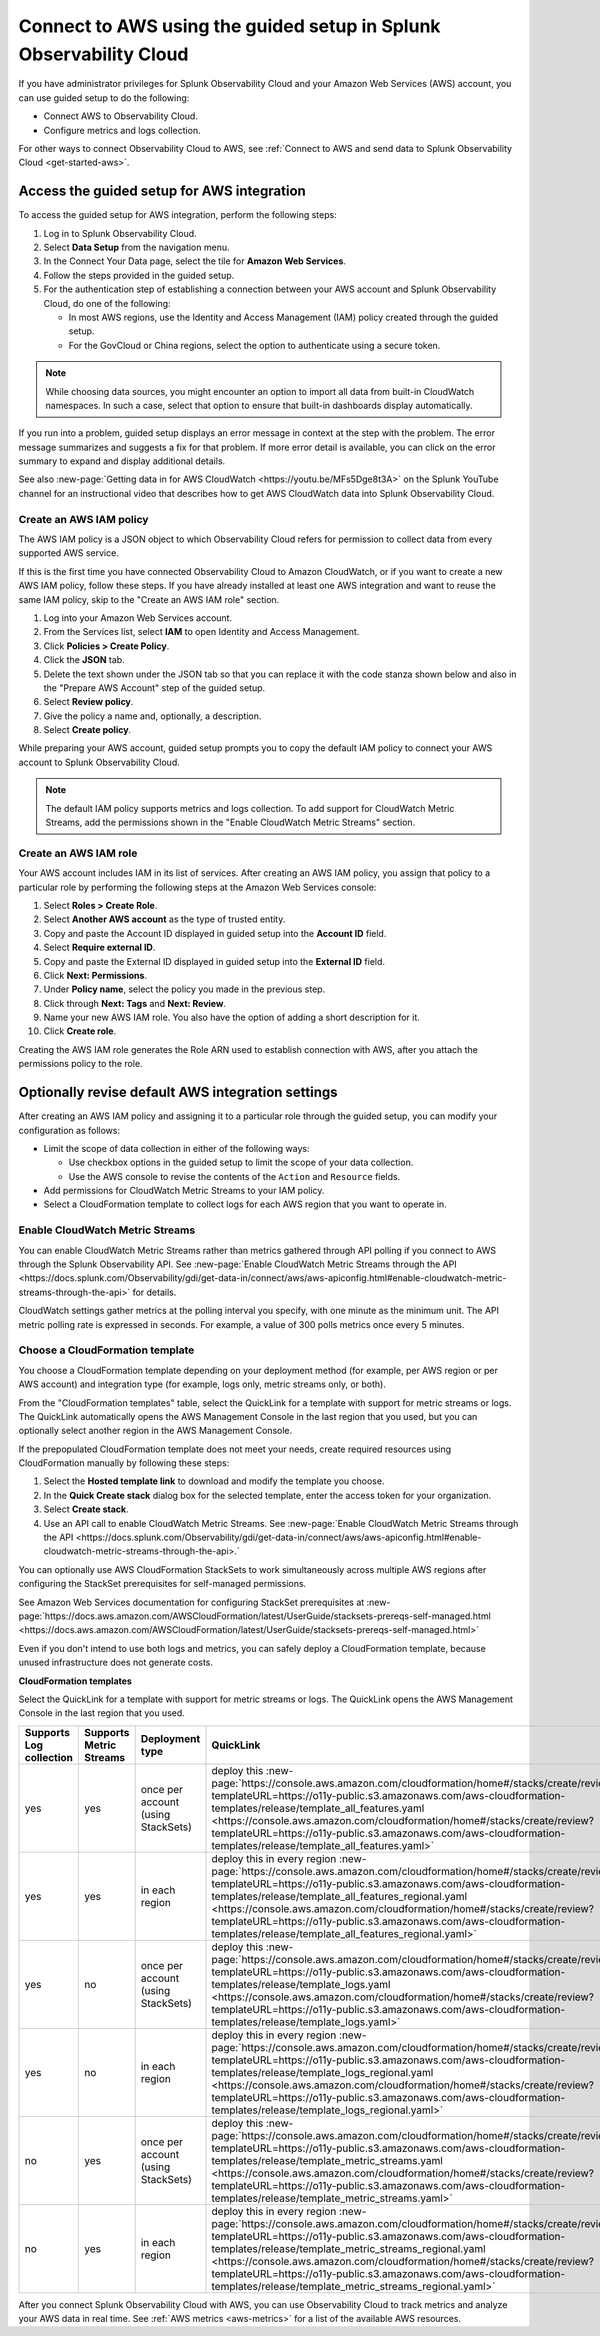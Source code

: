 .. _aws-wizardconfig:


*********************************************************************
Connect to AWS using the guided setup in Splunk Observability Cloud
*********************************************************************

.. meta::
   :description: Use guided setup to connect Splunk Observability Cloud to AWS through CloudWatch.

If you have administrator privileges for Splunk Observability Cloud and your Amazon Web Services (AWS) account, you can use guided setup to do the following:

- Connect AWS to Observability Cloud.

- Configure metrics and logs collection.

For other ways to connect Observability Cloud to AWS, see :ref:`Connect to AWS and send data to Splunk Observability Cloud <get-started-aws>`.


Access the guided setup for AWS integration
============================================

To access the guided setup for AWS integration, perform the following steps:

1. Log in to Splunk Observability Cloud.

2. Select :strong:`Data Setup` from the navigation menu.

3. In the Connect Your Data page, select the tile for :strong:`Amazon Web Services`.

4. Follow the steps provided in the guided setup.

5. For the authentication step of establishing a connection between your AWS account and Splunk Observability Cloud, do one of the following:

   - In most AWS regions, use the Identity and Access Management (IAM) policy created through the guided setup.

   - For the GovCloud or China regions, select the option to authenticate using a secure token.

.. note:: While choosing data sources, you might encounter an option to import all data from built-in CloudWatch namespaces. In such a case, select that option to ensure that built-in dashboards display automatically.

If you run into a problem, guided setup displays an error message in context at the step with the problem. The error message summarizes and suggests a fix for that problem. If more error detail is available, you can click on the error summary to expand and display additional details.

See also :new-page:`Getting data in for AWS CloudWatch <https://youtu.be/MFs5Dge8t3A>` on the Splunk YouTube channel for an instructional video that describes how to get AWS CloudWatch data into Splunk Observability Cloud.


Create an AWS IAM policy
-------------------------

The AWS IAM policy is a JSON object to which Observability Cloud refers for permission to collect data from every supported AWS service.

If this is the first time you have connected Observability Cloud to Amazon CloudWatch, or if you want to create a new AWS IAM policy, follow these steps. If you have already installed at least one AWS integration and want to reuse the same IAM policy, skip to the "Create an AWS IAM role" section.

1. Log into your Amazon Web Services account.

2. From the Services list, select :strong:`IAM` to open Identity and Access Management.

3. Click :strong:`Policies > Create Policy`.

4. Click the :strong:`JSON` tab.

5. Delete the text shown under the JSON tab so that you can replace it with the code stanza shown below and also in the "Prepare AWS Account" step of the guided setup.

6. Select :strong:`Review policy`.

7. Give the policy a name and, optionally, a description.

8. Select :strong:`Create policy`.


While preparing your AWS account, guided setup prompts you to copy the default IAM policy to connect your AWS account to Splunk Observability Cloud.

.. note:: The default IAM policy supports metrics and logs collection. To add support for CloudWatch Metric Streams, add the permissions shown in the "Enable CloudWatch Metric Streams" section.


Create an AWS IAM role
-------------------------

Your AWS account includes IAM in its list of services. After creating an AWS IAM policy, you assign that policy to a particular role by performing the following steps at the Amazon Web Services console:

1. Select :strong:`Roles > Create Role`.

2. Select :strong:`Another AWS account` as the type of trusted entity.

3. Copy and paste the Account ID displayed in guided setup into the :strong:`Account ID` field.

4. Select :strong:`Require external ID`.

5. Copy and paste the External ID displayed in guided setup into the :strong:`External ID` field.

6. Click :strong:`Next: Permissions`.

7. Under :strong:`Policy name`, select the policy you made in the previous step.

8. Click through :strong:`Next: Tags` and :strong:`Next: Review`.

9. Name your new AWS IAM role. You also have the option of adding a short description for it.

10. Click :strong:`Create role`.

Creating the AWS IAM role generates the Role ARN used to establish connection with AWS, after you attach the permissions policy to the role.


Optionally revise default AWS integration settings
==================================================

After creating an AWS IAM policy and assigning it to a particular role through the guided setup, you can modify your configuration as follows:

- Limit the scope of data collection in either of the following ways:

  - Use checkbox options in the guided setup to limit the scope of your data collection.

  - Use the AWS console to revise the contents of the ``Action`` and ``Resource`` fields.

- Add permissions for CloudWatch Metric Streams to your IAM policy.

- Select a CloudFormation template to collect logs for each AWS region that you want to operate in.


Enable CloudWatch Metric Streams
----------------------------------

You can enable CloudWatch Metric Streams rather than metrics gathered through API polling if you connect to AWS through the Splunk Observability API. See :new-page:`Enable CloudWatch Metric Streams through the API <https://docs.splunk.com/Observability/gdi/get-data-in/connect/aws/aws-apiconfig.html#enable-cloudwatch-metric-streams-through-the-api>` for details.

CloudWatch settings gather metrics at the polling interval you specify, with one minute as the minimum unit. The API metric polling rate is expressed in seconds. For example, a value of 300 polls metrics once every 5 minutes.



Choose a CloudFormation template
-----------------------------------

You choose a CloudFormation template depending on your deployment method (for example, per AWS region or per AWS account) and integration type (for example, logs only, metric streams only, or both).

From the "CloudFormation templates" table, select the QuickLink for a template with support for metric streams or logs. The QuickLink automatically opens the AWS Management Console in the last region that you used, but you can optionally select another region in the AWS Management Console.

If the prepopulated CloudFormation template does not meet your needs, create required resources using CloudFormation manually by following these steps:

1. Select the :strong:`Hosted template link` to download and modify the template you choose.

2. In the :strong:`Quick Create stack` dialog box for the selected template, enter the access token for your organization.

3. Select :strong:`Create stack`.

4. Use an API call to enable CloudWatch Metric Streams. See :new-page:`Enable CloudWatch Metric Streams through the API <https://docs.splunk.com/Observability/gdi/get-data-in/connect/aws/aws-apiconfig.html#enable-cloudwatch-metric-streams-through-the-api>.`

You can optionally use AWS CloudFormation StackSets to work simultaneously across multiple AWS regions after configuring the StackSet prerequisites for self-managed permissions.

See Amazon Web Services documentation for configuring StackSet prerequisites at :new-page:`https://docs.aws.amazon.com/AWSCloudFormation/latest/UserGuide/stacksets-prereqs-self-managed.html <https://docs.aws.amazon.com/AWSCloudFormation/latest/UserGuide/stacksets-prereqs-self-managed.html>`

Even if you don't intend to use both logs and metrics, you can safely deploy a CloudFormation template, because unused infrastructure does not generate costs.

:strong:`CloudFormation templates`

Select the QuickLink for a template with support for metric streams or logs. The QuickLink opens the AWS Management Console in the last region that you used.

.. list-table::
   :header-rows: 1
   :widths: 16, 16, 16, 16, 36

   * - Supports Log collection
     - Supports Metric Streams
     - Deployment type
     - QuickLink
     - Hosted template link

   * - yes
     - yes
     - once per account (using StackSets)
     - deploy this :new-page:`https://console.aws.amazon.com/cloudformation/home#/stacks/create/review?templateURL=https://o11y-public.s3.amazonaws.com/aws-cloudformation-templates/release/template_all_features.yaml <https://console.aws.amazon.com/cloudformation/home#/stacks/create/review?templateURL=https://o11y-public.s3.amazonaws.com/aws-cloudformation-templates/release/template_all_features.yaml>`
     - :new-page:`https://o11y-public.s3.amazonaws.com/aws-cloudformation-templates/release/template_all_features.yaml`

   * - yes
     - yes
     - in each region
     - deploy this in every region :new-page:`https://console.aws.amazon.com/cloudformation/home#/stacks/create/review?templateURL=https://o11y-public.s3.amazonaws.com/aws-cloudformation-templates/release/template_all_features_regional.yaml <https://console.aws.amazon.com/cloudformation/home#/stacks/create/review?templateURL=https://o11y-public.s3.amazonaws.com/aws-cloudformation-templates/release/template_all_features_regional.yaml>`
     - :new-page:`https://o11y-public.s3.amazonaws.com/aws-cloudformation-templates/release/template_all_features_regional.yaml`

   * - yes
     - no
     - once per account (using StackSets)
     - deploy this :new-page:`https://console.aws.amazon.com/cloudformation/home#/stacks/create/review?templateURL=https://o11y-public.s3.amazonaws.com/aws-cloudformation-templates/release/template_logs.yaml <https://console.aws.amazon.com/cloudformation/home#/stacks/create/review?templateURL=https://o11y-public.s3.amazonaws.com/aws-cloudformation-templates/release/template_logs.yaml>`
     - :new-page:`https://o11y-public.s3.amazonaws.com/aws-cloudformation-templates/release/template_logs.yaml`

   * - yes
     - no
     - in each region
     - deploy this in every region :new-page:`https://console.aws.amazon.com/cloudformation/home#/stacks/create/review?templateURL=https://o11y-public.s3.amazonaws.com/aws-cloudformation-templates/release/template_logs_regional.yaml <https://console.aws.amazon.com/cloudformation/home#/stacks/create/review?templateURL=https://o11y-public.s3.amazonaws.com/aws-cloudformation-templates/release/template_logs_regional.yaml>`
     - :new-page:`https://o11y-public.s3.amazonaws.com/aws-cloudformation-templates/release/template_logs_regional.yaml`

   * - no
     - yes
     - once per account (using StackSets)
     - deploy this :new-page:`https://console.aws.amazon.com/cloudformation/home#/stacks/create/review?templateURL=https://o11y-public.s3.amazonaws.com/aws-cloudformation-templates/release/template_metric_streams.yaml <https://console.aws.amazon.com/cloudformation/home#/stacks/create/review?templateURL=https://o11y-public.s3.amazonaws.com/aws-cloudformation-templates/release/template_metric_streams.yaml>`
     - :new-page:`https://o11y-public.s3.amazonaws.com/aws-cloudformation-templates/release/template_metric_streams.yaml`

   * - no
     - yes
     - in each region
     - deploy this in every region :new-page:`https://console.aws.amazon.com/cloudformation/home#/stacks/create/review?templateURL=https://o11y-public.s3.amazonaws.com/aws-cloudformation-templates/release/template_metric_streams_regional.yaml <https://console.aws.amazon.com/cloudformation/home#/stacks/create/review?templateURL=https://o11y-public.s3.amazonaws.com/aws-cloudformation-templates/release/template_metric_streams_regional.yaml>`
     - :new-page:`https://o11y-public.s3.amazonaws.com/aws-cloudformation-templates/release/template_metric_streams_regional.yaml`

After you connect Splunk Observability Cloud with AWS, you can use Observability Cloud to track metrics and analyze your AWS data in real time. See :ref:`AWS metrics <aws-metrics>` for a list of the available AWS resources.
